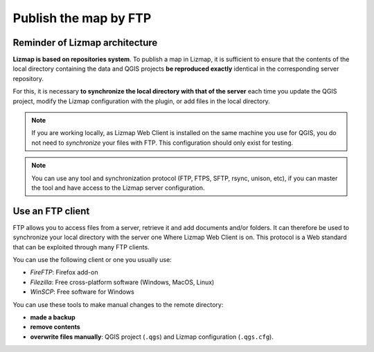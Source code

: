 ======================
Publish the map by FTP
======================

Reminder of Lizmap architecture
===============================

.. image:: /images/all-schema-client-server.jpg
   :align: center

**Lizmap is based on repositories system**. To publish a map in Lizmap, it is sufficient to ensure that the contents of the local directory containing the data and QGIS projects **be reproduced exactly** identical in the corresponding server repository.

For this, it is necessary **to synchronize the local directory with that of the server** each time you update the QGIS project, modify the Lizmap configuration with the plugin, or add files in the local directory.

.. note:: If you are working locally, as Lizmap Web Client is installed on the same machine you use for QGIS, you do not need to *synchronize* your files with FTP. This configuration should only exist for testing.

.. note:: You can use any tool and synchronization protocol (FTP, FTPS, SFTP, rsync, unison, etc), if you can master the tool and have access to the Lizmap server configuration.


Use an FTP client
=================

FTP allows you to access files from a server, retrieve it and add documents and/or folders. It can therefore be used to synchronize your local directory with the server one Where Lizmap Web Client is on. This protocol is a Web standard that can be exploited through many FTP clients.

You can use the following client or one you usually use:

* *FireFTP*: Firefox add-on
* *Filezilla*: Free cross-platform software (Windows, MacOS, Linux)
* *WinSCP*: Free software for Windows

You can use these tools to make manual changes to the remote directory:

* **made a backup**
* **remove contents**
* **overwrite files manually**: QGIS project (``.qgs``) and Lizmap configuration (``.qgs.cfg``).
